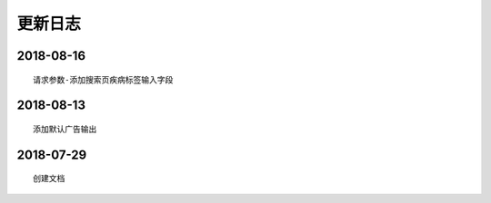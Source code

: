 =============
更新日志
=============

2018-08-16
==============

::

    请求参数-添加搜索页疾病标签输入字段

2018-08-13
==============

::

    添加默认广告输出

2018-07-29
==============

::

    创建文档